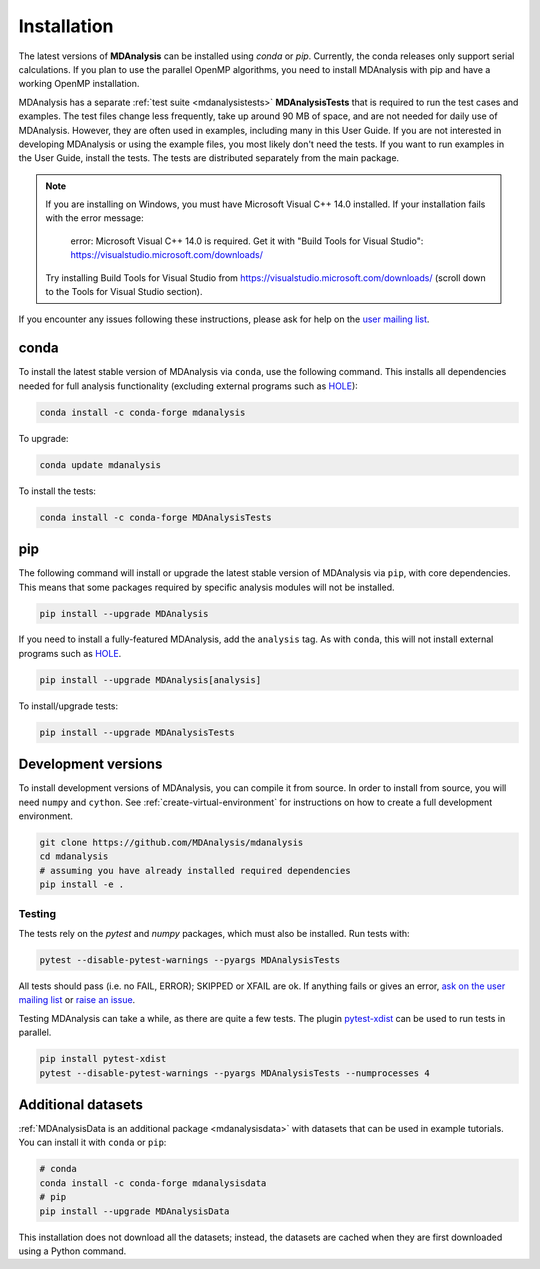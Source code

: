 .. -*- coding: utf-8 -*-

====================
Installation
====================

The latest versions of **MDAnalysis** can be installed using `conda` or `pip`. 
Currently, the conda releases only support serial calculations.
If you plan to use the parallel OpenMP algorithms, you need to 
install MDAnalysis with pip and have a working OpenMP installation.

MDAnalysis has a separate :ref:`test suite <mdanalysistests>` **MDAnalysisTests** that is required to run the test cases and examples. 
The test files change less frequently, take up around 90 MB of space, 
and are not needed for daily use of MDAnalysis. However, they are often used in examples,
including many in this User Guide. If you are not interested in developing 
MDAnalysis or using the example files, you most likely don't need the tests. If you want to 
run examples in the User Guide, install the tests. 
The tests are distributed separately from the main package.

.. note::

    If you are installing on Windows, you must have
    Microsoft Visual C++ 14.0 installed. If your installation
    fails with the error message:

        error: Microsoft Visual C++ 14.0 is required. Get it with "Build Tools for Visual Studio": https://visualstudio.microsoft.com/downloads/
    
    Try installing Build Tools for Visual Studio from
    https://visualstudio.microsoft.com/downloads/ (scroll
    down to the Tools for Visual Studio section).


If you encounter any issues following these instructions, please
ask for help on the `user mailing list`_.

.. _`user mailing list`: https://groups.google.com/forum/#!forum/mdnalysis-discussion

conda
=====
To install the latest stable version of MDAnalysis via ``conda``, use the following command. This installs all dependencies needed for full analysis functionality (excluding external programs such as `HOLE`_):

.. code-block:: bash

    conda install -c conda-forge mdanalysis

To upgrade:

.. code-block:: bash

    conda update mdanalysis

To install the tests:

.. code-block:: bash

    conda install -c conda-forge MDAnalysisTests

pip
=====
The following command will install or upgrade the latest stable version of MDAnalysis via ``pip``, with core dependencies. This means that some packages required by specific analysis modules will not be installed.

.. code-block:: bash

    pip install --upgrade MDAnalysis

If you need to install a fully-featured MDAnalysis, add the ``analysis`` tag. As with ``conda``, this will not install external programs such as `HOLE`_.

.. code-block:: bash

    pip install --upgrade MDAnalysis[analysis]

To install/upgrade tests:

.. code-block:: bash

    pip install --upgrade MDAnalysisTests

Development versions
====================
To install development versions of MDAnalysis, you can compile it from source. In order to install from source, you will need ``numpy`` and ``cython``. See :ref:`create-virtual-environment` for instructions on how to create a full development environment.

.. code-block:: bash

    git clone https://github.com/MDAnalysis/mdanalysis
    cd mdanalysis
    # assuming you have already installed required dependencies
    pip install -e .

Testing
-------

The tests rely on the `pytest` and `numpy` packages, which must also be installed. Run tests with: 

.. code-block:: bash

    pytest --disable-pytest-warnings --pyargs MDAnalysisTests

All tests should pass (i.e. no FAIL, ERROR); SKIPPED or XFAIL are ok. If anything fails or gives an error, 
`ask on the user mailing list <http://users.mdanalysis.org/>`_ or `raise an issue <https://github.com/MDAnalysis/mdanalysis/issues>`_.

Testing MDAnalysis can take a while, as there are quite a few tests. 
The plugin `pytest-xdist <https://github.com/pytest-dev/pytest-xdist>`_ can be used to run tests in parallel.

.. code-block:: bash

    pip install pytest-xdist
    pytest --disable-pytest-warnings --pyargs MDAnalysisTests --numprocesses 4


Additional datasets
===================

:ref:`MDAnalysisData is an additional package <mdanalysisdata>` with datasets that can be used in example tutorials. You can install it with ``conda`` or ``pip``:

.. code-block:: bash

    # conda
    conda install -c conda-forge mdanalysisdata
    # pip
    pip install --upgrade MDAnalysisData

This installation does not download all the datasets; instead, the datasets are cached when they are first downloaded using a Python command. 


.. _`HOLE`: http://www.holeprogram.org
.. _mdanalysisdata: https://www.mdanalysis.org/MDAnalysisData/
